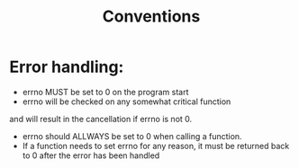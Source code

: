 #+title: Conventions
#+description: This file will serve as a guide for the coding conventions I'm using in this project.

* Error handling:
- errno MUST be set to 0 on the program start
- errno will be checked on any somewhat critical function
and will result in the cancellation if errno is not 0.
- errno should ALLWAYS be set to 0 when calling a function.
- If a function needs to set errno for any reason,
  it must be returned back to 0 after the error has been handled
